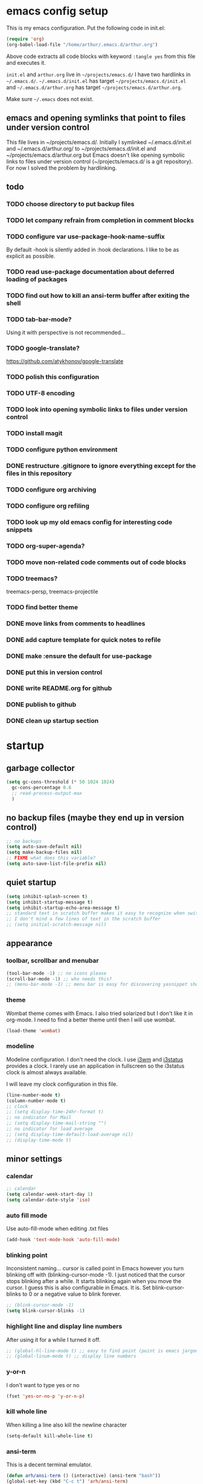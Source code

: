 * emacs config setup
  This is my emacs configuration. Put the following code in init.el:
  #+begin_src emacs-lisp :tangle no
    (require 'org)
    (org-babel-load-file "/home/arthur/.emacs.d/arthur.org")
  #+end_src

  Above code extracts all code blocks with keyword =:tangle yes= from
  this file and executes it.

  =init.el= and =arthur.org= live in =~/projects/emacs.d/= I have two
  hardlinks in =~/.emacs.d/=. =~/.emacs.d/init.el= has target
  =~/projects/emacs.d/init.el= and =~/.emacs.d/arthur.org= has target
  =~/projects/emacs.d/arthur.org=.

  Make sure =~/.emacs= does not exist.
** emacs and opening symlinks that point to files under version control
  This file lives in ~/projects/emacs.d/. Initially I symlinked
  ~/.emacs.d/init.el and ~/.emacs.d/arthur.org/ to
  ~/projects/emacs.d/init.el and ~/projects/emacs.d/arthur.org but
  Emacs doesn't like opening symbolic links to files under version
  control (~/projects/emacs.d/ is a git repository). For now I solved
  the problem by hardlinking.
** todo
*** TODO choose directory to put backup files
*** TODO let company refrain from completion in comment blocks
*** TODO configure var use-package-hook-name-suffix
    By default -hook is silently added in :hook declarations. I like
    to be as explicit as possible.
*** TODO read use-package documentation about deferred loading of packages
*** TODO find out how to kill an ansi-term buffer after exiting the shell
*** TODO tab-bar-mode?
    Using it with perspective is not recommended...
*** TODO google-translate?
    https://github.com/atykhonov/google-translate
*** TODO polish this configuration
*** TODO UTF-8 encoding
*** TODO look into opening symbolic links to files under version control
*** TODO install magit
*** TODO configure python environment
*** DONE restructure .gitignore to ignore everything except for the files in this repository
*** TODO configure org archiving
*** TODO configure org refiling
*** TODO look up my old emacs config for interesting code snippets
*** TODO org-super-agenda?
*** TODO move non-related code comments out of code blocks
*** TODO treemacs?
    treemacs-persp, treemacs-projectile
*** TODO find better theme
*** DONE move links from comments to headlines
*** DONE add capture template for quick notes to refile
*** DONE make :ensure the default for use-package
*** DONE put this in version control
*** DONE write README.org for github
*** DONE publish to github
*** DONE clean up startup section
* startup
** garbage collector
#+begin_src emacs-lisp :tangle yes
  (setq gc-cons-threshold (* 50 1024 1024)
	gc-cons-percentage 0.6
	;; read-process-output-max
	)

#+end_src
** no backup files (maybe they end up in version control)
#+begin_src emacs-lisp :tangle yes
  ;; no backups
  (setq auto-save-default nil)
  (setq make-backup-files nil)
  ;; FIXME what does this variable?
  (setq auto-save-list-file-prefix nil)
#+end_src
** quiet startup
#+begin_src emacs-lisp :tangle yes
  (setq inhibit-splash-screen t)
  (setq inhibit-startup-message t)
  (setq inhibit-startup-echo-area-message t)
  ;; standard text in scratch buffer makes it easy to recognize when switching perspectives
  ;; I don't mind a few lines of text in the scratch buffer
  ;; (setq initial-scratch-message nil)
#+end_src
** appearance
*** toolbar, scrollbar and menubar
#+begin_src emacs-lisp :tangle yes
  (tool-bar-mode -1) ;; no icons please
  (scroll-bar-mode -1) ;; who needs this?
  ;; (menu-bar-mode -1) ;; menu bar is easy for discovering yasnippet shortcuts
#+end_src
*** theme
    Wombat theme comes with Emacs. I also tried solarized but I don't
    like it in org-mode. I need to find a better theme until then I
    will use wombat.
#+begin_src emacs-lisp :tangle yes
  (load-theme 'wombat)
#+end_src

*** modeline
    Modeline configuration. I don't need the clock. I use [[https://i3wm.org/][i3wm]] and
    [[https://i3wm.org/i3status/][i3status]] provides a clock. I rarely use an application in
    fullscreen so the i3status clock is almost always available.

    I will leave my clock configuration in this file.
#+begin_src emacs-lisp :tangle yes
  (line-number-mode t)
  (column-number-mode t)
  ;; clock
  ;; (setq display-time-24hr-format t)
  ;; no indicator for Mail
  ;; (setq display-time-mail-string "")
  ;; no indicator for load average
  ;; (setq display-time-default-load-average nil)
  ;; (display-time-mode t)
#+end_src  
** minor settings
*** calendar
 #+begin_src emacs-lisp :tangle yes
   ;; calendar
   (setq calendar-week-start-day 1)
   (setq calendar-date-style 'iso)
 #+end_src
*** auto fill mode
    Use auto-fill-mode when editing .txt files
#+begin_src emacs-lisp :tangle yes
  (add-hook 'text-mode-hook 'auto-fill-mode)
#+end_src
*** blinking point
    Inconsistent naming... cursor is called point in Emacs however you
    turn blinking off with (blinking-cursor-mode -1). I just noticed
    that the cursor stops blinking after a while. It starts blinking
    again when you move the cursor. I guess this is also configurable
    in Emacs. It is. Set blink-cursor-blinks to 0 or a negative value
    to blink forever.
#+begin_src emacs-lisp :tangle yes
  ;; (blink-cursor-mode -1)
  (setq blink-cursor-blinks -1)
#+end_src
*** highlight line and display line numbers
    After using it for a while I turned it off.
#+begin_src emacs-lisp :tangle yes
  ;; (global-hl-line-mode t) ;; easy to find point (point is emacs jargon for cursor)
  ;; (global-linum-mode t) ;; display line numbers
#+end_src
*** y-or-n
    I don't want to type yes or no
#+begin_src emacs-lisp :tangle yes
  (fset 'yes-or-no-p 'y-or-n-p)
#+end_src
*** kill whole line
    When killing a line also kill the newline character
#+begin_src emacs-lisp :tangle yes
  (setq-default kill-whole-line t)
#+end_src
*** ansi-term
    This is a decent terminal emulator.
#+begin_src emacs-lisp :tangle yes
  (defun arh/ansi-term () (interactive) (ansi-term "bash"))
  (global-set-key (kbd "C-c t") 'arh/ansi-term)
#+end_src
* [[https://melpa.org/#/][melpa]] config
  Code according to melpa.org
  #+begin_src emacs-lisp :tangle yes
    (require 'package)
    (add-to-list 'package-archives '("melpa" . "https://melpa.org/packages/") t)
    ;; Comment/uncomment this line to enable MELPA Stable if desired.  See `package-archive-priorities`
    ;; and `package-pinned-packages`. Most users will not need or want to do this.
    ;;(add-to-list 'package-archives '("melpa-stable" . "https://stable.melpa.org/packages/") t)
    (package-initialize)
  #+end_src
* [[https://github.com/jwiegley/use-package#installing-use-package][use-package]] installation
  With this construct I only need to pull in my config files from
  github and Emacs behaves the way I want... :-)
  #+begin_src emacs-lisp :tangle yes
    ;; use-package
    ;; https://github.com/jwiegley/use-package#installing-use-package

    ;; this automatically installs use-package
    ;; 
    (unless (package-installed-p 'use-package)
      (package-refresh-contents)
      (package-install 'use-package)
      )
    ;; read use-package documentation
    (eval-when-compile
      ;; Following line is not needed if use-package.el is in ~/.emacs.d
      ;; (add-to-list 'load-path "<path where use-package is installed>")
      (require 'use-package))

    (require 'use-package-ensure)
    (setq use-package-always-ensure t)
  #+end_src
* packages
** [[https://orgmode.org/][org-mode]]
   #+begin_src emacs-lisp :tangle yes
     (use-package org
       :init (setq org-export-backends '(ascii html icalendar latex md odt))
       :demand t
       :mode (("\\.org$" . org-mode))
       :bind (("C-c l" . org-store-link)
	      ("C-c a" . org-agenda)
	      ("C-c c" . org-capture)
	      ("C-c b" . org-switchb))
       :config
       (setq org-agenda-files '("~/projects/old-org/index.org"))
       (setq org-agenda-todo-list-sublevels t) ;; show todo sublevels of a todo entry
       (setq org-directory "~/projects/old-org/")
       (setq org-startup-folded t)
       (setq org-blank-before-new-entry (quote ((heading . nil)
						(plain-list-item . nil))))
       (add-hook 'org-mode-hook (lambda () (auto-fill-mode -1))) ;; disable auto-fill-mode in org-mode
       ;; the lambda in the line above is needed because of the -1 argument
       (add-hook 'org-capture-mode-hook 'auto-fill-mode) ;; but I do want in org-capture :-)
       )

     ;; org-capture
     ;; FIXME add todo item
     (setq org-capture-templates
	   '(("a" "Maak afspraak")
	     ("aa" "Afspraak vanuit agenda (of vandaag)" entry (file+datetree "~/projects/old-org/index.org") "* %T %?")
	     ("ad" "Afspraak kies datum" entry (file+datetree+prompt "~/projects/old-org/index.org") "* %T %?")
	     ("d" "dagboek" entry (file+datetree "~/projects/old-org/journal.org") "* %U\n%?")
	     ("n" "notitie" entry (file+headline "~/projects/old-org/notes.org" "Notes")  "* %U %?")
	     )
	   )
   #+end_src
** [[https://github.com/myrjola/diminish.el][diminish]]
   With the amount of packages I use the modeline becomes cluttered
   quickly. Diminish mode deletes indicators from the modeline.
#+begin_src emacs-lisp :tangle yes
  ;; diminish
  ;; https://github.com/myrjola/diminish.el
  (use-package diminish)
#+end_src
** [[https://github.com/justbur/emacs-which-key][which-key]]
   #+begin_src emacs-lisp :tangle yes
(use-package which-key
  :diminish which-key-mode
  :config (which-key-mode 1))
   #+end_src
** [[https://github.com/abo-abo/avy][avy]]
   Move point to any character on the screen with C-:
   #+begin_src emacs-lisp :tangle yes
(use-package avy
  :bind (("C-:" . avy-goto-char))
  )
   #+end_src
** [[https://github.com/joaotavora/yasnippet][yasnippet]]
   I like yasnippet. TAB is bound to yas-maybe-expand
   #+begin_src emacs-lisp :tangle yes
(use-package yasnippet
  :diminish (yas-minor-mode)
  :config (yas-global-mode 1)
  )
   #+end_src
** [[https://github.com/AndreaCrotti/yasnippet-snippets][yasnippet-snippets]]
   #+begin_src emacs-lisp :tangle yes
(use-package yasnippet-snippets)
   #+end_src
** [[https://github.com/company-mode/company-mode][company]]
   Company mode is a completion framework
   [[http://company-mode.github.io/][website]]
   #+begin_src emacs-lisp :tangle yes
;; FIXME use :hook
;; FIXME configure company to refrain from completion in comment blocks
(use-package company
  ;; :init (add-to-list 'company-backends 'company-capf) ;; is this necessary?
  :diminish company-mode
  :demand t
  :config
  (setq company-idle-delay 0.0)
  (add-hook 'prog-mode-hook 'company-mode) ;; only in programming modes
  ;; (global-company-mode t)
  )
   #+end_src
** [[https://github.com/flycheck/flycheck][flycheck]]
   #+begin_src emacs-lisp :tangle yes
;; FIXME use :hook
(use-package flycheck
  :diminish flycheck-mode
  :config
  (add-hook 'prog-mode-hook 'flycheck-mode)
  )
   #+end_src
** [[https://github.com/lewang/flx][flx-ido]]
   flx-ido is recommended by projectile documentation
   #+begin_src emacs-lisp :tangle yes
     (use-package flx-ido
       :config
       (require 'flx-ido)
       (ido-mode 1)
       (ido-everywhere 1)
       (flx-ido-mode 1)
       (setq ido-enable-flex-matching t)
       (setq ido-use-faces nil)
       )
   #+end_src
** [[https://github.com/Fuco1/smartparens][smartparens]]
   Install according to these instructions: [[https://ebzzry.io/en/emacs-pairs/][Emacs and Pairs]]
   #+begin_src emacs-lisp :tangle yes
     ;; First: M-x package-install RET smartparens RET
     ;; above command is not necessary
     (use-package smartparens-config
       :ensure smartparens
       :diminish smartparens-mode
       :config (progn (show-smartparens-global-mode t)))

     (add-hook 'prog-mode-hook 'turn-on-smartparens-mode)
     ;; (add-hook 'prog-mode-hook 'turn-on-smartparens-strict-mode)
     ;; (add-hook 'markdown-mode-hook 'turn-on-smartparens-strict-mode)
     ;; smartparens seems to break C-- C-k to kill a line backwards
     ;; workaround: C-0 C-k also kills a line backwards!
   #+end_src
** [[https://github.com/magit/magit][magit]]
   #+begin_src emacs-lisp :tangle yes
     ;; TODO install magit
   #+end_src
** project management and workspaces
*** [[https://github.com/bbatsov/projectile][projectile]]
    This seems to work: Put .projectile in a project directory. Run
    projectile-discover-projects-in-directory in the parent directory
    [[https://docs.projectile.mx/projectile/index.html][Documentation]]
    #+begin_src emacs-lisp :tangle yes
      (use-package projectile
	:config
	;; My keyboard has no super key
	;; (define-key projectile-mode-map (kbd "s-p") 'projectile-command-map)
	(define-key projectile-mode-map (kbd "C-c p") 'projectile-command-map)
	(setq projectile-project-search-path '("~/projects/" "~/source/repos"))
	(setq projectile-indexing-method 'alien)
	(projectile-mode +1)
	)
    #+end_src
*** [[https://github.com/nex3/perspective-el][perspective]]
    [[https://github.com/nex3/perspective-el#some-musings-on-emacs-window-layouts][Some musings on emacs window layouts]]
    #+begin_src emacs-lisp :tangle yes
      (use-package perspective
	:after projectile
	:config
	(persp-mode) ;; create main perspective
	(setq persp-state-default-file "/home/arthur/.emacs.d/perspective-state")
	)
    #+end_src
*** [[https://github.com/bbatsov/persp-projectile][persp-projectile]]
    #+begin_src emacs-lisp :tangle yes
      (use-package persp-projectile
	:after perspective
	:config
	  ;; is it necessary to load it here?
	(if (file-exists-p persp-state-default-file) (persp-state-load persp-state-default-file))
	;; the if construct prevents an error message when starting emacs
	;; without persp-state-default-file
	)
    #+end_src
** language specific packages
*** old setup
    Use =:tangle no= to prevent extraction of this code block. I can
    leave the code uncommented. Better display on github. :-)
    #+begin_src emacs-lisp :tangle no
      ;; ================================================================================
      ;; old setup
      ;; C#
      ;; csharp-mode
      (use-package csharp-mode
	:ensure t
	:mode "\\.cs\\'"
	)

      ;; omnisharp
      ;; https://github.com/OmniSharp/omnisharp-emacs
      ;; on first start: M-x omnisharp-install-server
      ;; FIXME auto start omnisharp server?
      (use-package omnisharp
	:ensure t
	:after company
	:hook (csharp-mode . omnisharp-mode) ;; -hook is added by use-package.el
	:config (add-to-list 'company-backends 'company-omnisharp))


      ;; python
      ;; anaconda needs setuptools
      ;; setuptools for python3 has already been installed on my system (Debian 10)
      ;; to use python3 set this variable
      (setq python-shell-interpreter "python3")
      ;; anaconda
      ;; https://github.com/pythonic-emacs/anaconda-mode
      (use-package anaconda-mode
	:ensure t
	:hook ((python-mode . anaconda-mode) ;; -hook is added by use-package.el
	       (python-mode . anaconda-eldoc-mode))
	)

      (use-package company-anaconda
	:ensure t
	:after company
	:config (add-to-list 'company-backends 'company-anaconda)
	)

      ;; fsharp-mode
      ;; https://github.com/fsharp/emacs-fsharp-mode
      (use-package fsharp-mode
	:defer t
	:ensure t
	:config (require 'eglot-fsharp)
	)
    #+end_src
* when emacs closes
  Apparently I need to delete arthur.el file otherwise Emacs won't see
  changes to arthur.org.

  Update: with hardlinking I don't need to delete arthur.el in ~/.emacs.d/. If
  arthur.org is updated in ~/projects/emacs.d org-babel-load-file sees
  arthur.org in ~/.emacs.d/ has changed. (If I understand correctly)
  #+begin_src emacs-lisp :tangle yes
    (add-hook 'kill-emacs-hook #'persp-state-save) ;; what does # do?
    ;; (add-hook 'kill-emacs-hook (lambda () (delete-file "/home/arthur/.emacs.d/arthur.el")))
  #+end_src
